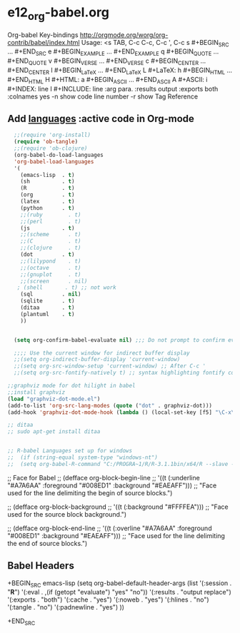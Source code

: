 * e12_org-babel.org
  :PROPERTIES:
  :ARCHIVE_TIME: 2014-06-06 Fri 21:23
  :ARCHIVE_FILE: ~/Dropbox/config/emacs/00_setEmacs/00_initEmacs/orgEmacs/e02_core.org
  :ARCHIVE_OLPATH: e02_core.org/Org-mode-core
  :ARCHIVE_CATEGORY: e02_core
  :END:
Org-babel Key-bindings
http://orgmode.org/worg/org-contrib/babel/index.html
Usage: <s TAB, C-c C-c, C-c ', C-c
s    #+BEGIN_SRC ... #+END_SRC
e    #+BEGIN_EXAMPLE ... #+END_EXAMPLE
q    #+BEGIN_QUOTE ... #+END_QUOTE
v    #+BEGIN_VERSE ... #+END_VERSE
c    #+BEGIN_CENTER ... #+END_CENTER
l    #+BEGIN_LaTeX ... #+END_LaTeX
L    #+LaTeX:
h    #+BEGIN_HTML ... #+END_HTML
H    #+HTML:
a    #+BEGIN_ASCII ... #+END_ASCII
A    #+ASCII:
i    #+INDEX: line
I    #+INCLUDE: line
:arg para. :results output :exports both :colnames yes
-n show code line number -r show Tag Reference
** Add [[http://orgmode.org/worg/org-contrib/babel/languages.html][languages]] :active code in Org-mode

#+BEGIN_SRC emacs-lisp
  ;;(require 'org-install)
  (require 'ob-tangle)
  ;;(require 'ob-clojure)
  (org-babel-do-load-languages
  'org-babel-load-languages
  '(
    (emacs-lisp  . t)
    (sh          . t)
    (R           . t)
    (org         . t)
    (latex       . t)
    (python      . t)
    ;;(ruby        . t)
    ;;(perl        . t)
    (js          . t)
    ;;(scheme      . t)
    ;;(C           . t)
    ;;(clojure     . t)
    (dot         . t)
    ;;(lilypond    . t)
    ;;(octave      . t)
    ;;(gnuplot     . t)
    ;;(screen      . nil)
   ; (shell       . t) ;; not work
    (sql         . nil)
    (sqlite      . t)
    (ditaa       . t)
    (plantuml    . t)
    ))


  (setq org-confirm-babel-evaluate nil) ;;; Do not prompt to confirm evaluation

  ;;;; Use the current window for indirect buffer display
  ;;(setq org-indirect-buffer-display 'current-window)
  ;;(setq org-src-window-setup 'current-window) ;; After C-c '
  ;;(setq org-src-fontify-natively t) ;; syntax highlighting fontify code in code blocks

;;graphviz mode for dot hilight in babel
;;install graphviz
(load "graphviz-dot-mode.el")
(add-to-list 'org-src-lang-modes (quote ("dot" . graphviz-dot)))
(add-hook 'graphviz-dot-mode-hook (lambda () (local-set-key [f5] "\C-x\C-s\C-cc\C-m\C-cp")))

;; ditaa
;; sudo apt-get install ditaa


;; R-babel Languages set up for windows
;;  (if (string-equal system-type "windows-nt")
;;  (setq org-babel-R-command "C:/PROGRA~1/R/R-3.1.1bin/x64/R --slave --no-save"))
#+END_SRC
;; Face for Babel
  ;; (defface org-block-begin-line
  ;;   '((t (:underline "#A7A6AA" :foreground "#008ED1" :background "#EAEAFF")))
  ;;   "Face used for the line delimiting the begin of source blocks.")

  ;; (defface org-block-background
  ;;   '((t (:background "#FFFFEA")))
  ;;   "Face used for the source block background.")

  ;; (defface org-block-end-line
  ;;   '((t (:overline "#A7A6AA" :foreground "#008ED1" :background "#EAEAFF")))
  ;;   "Face used for the line delimiting the end of source blocks.")
** Babel Headers
+BEGIN_SRC emacs-lisp
(setq org-babel-default-header-args
                   (list '(:session . "*R*")
                         '(:eval . ,(if (getopt "evaluate") "yes" "no"))
                         '(:results . "output replace")
                         '(:exports . "both")
                         '(:cache . "yes")
                         '(:noweb . "yes")
                         '(:hlines . "no")
                         '(:tangle . "no")
                         '(:padnewline . "yes")
                         ))

+END_SRC
